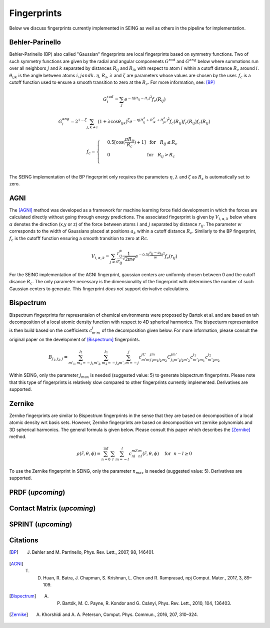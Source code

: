 ================
Fingerprints
================


Below we discuss fingerprints currently implemented in SEING as well as others in the pipeline
for implementation.



Behler-Parinello
----------------

Behler-Parinello (BP) also called "Gaussian" fingerprints are local fingerprints based on symmetry
functions. Two of such symmetry functions are given by the radial and angular componenets :math:`G^{rad}` and :math:`G^{ang}` below where summations run over all neighbors :math:`j` and :math:`k` separated by distances :math:`R_{ij}` and :math:`R_{ik}` with respect to atom :math:`i` within a cutoff distance :math:`R_c` around :math:`i`. :math:`\theta_{ijk}` is the angle between atoms :math:`i,j and k`. :math:`\eta`, :math:`R_s`, :math:`\lambda` and :math:`\zeta` are parameters whose values are chosen by the user. :math:`f_c` is a cutoff function used to ensure a smooth transition to zero at the :math:`R_c`. For more information, see: [BP]_

.. math::

   G^{rad}_i = \sum_j e^{-\eta(R_{ij}-R_s)^2}f_c(R_{ij})

.. math::

   G^{ang}_i = 2^{1-\zeta}\sum_{j,k\neq i} (1+\lambda \cos \theta_{ijk})^\zeta e^{-\eta(R_{ij}^2+R_{ik}^2+R_{jk}^2)^2}f_c(R_{ij})f_c(R_{ij})f_c(R_{ij})

.. math::

   f_c =
   \begin{cases}
   & 0.5[\cos(\frac{\pi R_{ij}}{R_c})+1]~~\text{for}~~~R_{ij}\leq R_c
   \\
   & 0 ~~~~~~~~~~~~~~~~~~~~~~~~~~      \text{for}~~~ R_{ij} > R_c \\
   \end{cases}


The SEING implementation of the BP fingerprint only requires the parameters :math:`\eta`, :math:`\lambda` and :math:`\zeta` as :math:`R_s` is automatically set to zero.


AGNI
--------

The [AGNI]_ method was developed as a framework for machine learning force field development in which the forces are calculated directly without going through energy predictions. The associated fingerprint is given by :math:`V_{i,\alpha,k}` below where :math:`\alpha` denotes the direction (x,y or z) of the force between atoms :math:`i` and :math:`j` separated by distance :math:`r_{ij}`. The parameter :math:`w` corresponds to the width of Gaussians placed at positions :math:`a_k` within a cutoff distance :math:`R_c`. Similarly to the BP fingerprint, :math:`f_c` is the cutofff function ensuring a smooth transition to zero at :math:`Rc`.

.. math::

   V_{i,\alpha,k} = \sum_{j\neq i} \frac{r_{ij}^\alpha}{r_{ij}} \frac{1}{\sqrt{2\pi w}}e^{-0.5(\frac{r_{ij}-a_k}{w})^2}f_c(r_{ij})

For the SEING implementation of the AGNI fingerprint, gaussian centers are uniformly chosen between 0 and the cutoff disance :math:`R_c`. The only parameter necessary is the dimensionality of the fingerprint with determines the number of such Gaussian centers to generate. This fingerprint *does not* support derivative calculations.


Bispectrum
------------

Bispectrum fingerprints for representaion of chemical environments were proposed by Bartok et al. and are based on teh decomposition of a local atomic density function with respect to 4D spherical harmonics. The bispecturm representation is then build based on the coefficients :math:`c_{m'm}^j` of the decomposition given below. For more information, please consult the original paper on the development of [Bispectrum]_ fingerprints.

.. math::

   B_{j_1,j_2,j} = \sum_{m'_1,m_1=-j_1}^{j_1} \sum_{m'_2,m_2=-j_2}^{j_1} \sum_{m',m=-j}^{j}  c_{m'm}^jC_{j_1m_1j_2m_2}^{jm}C_{j_1m'_1j_2m'_2}^{jm'}c_{m'_1m_1}^{j_1}c_{m'_2m_2}^{j_2}

Within SEING, only the parameter :math:`j_{max}` is needed (suggested value: 5) to generate bispectrum fingerprints. Please note that this type of fingerprints is relatively slow compared to other fingerprints currently implemented. Derivatives are supported.


Zernike
---------

Zernike fingerprints are similar to Bispectrum fingerprints in the sense that they are based on decomposition of a local atomic density wrt basis sets. However, Zernike fingerprints are based on decomposition wrt zernike polynomials and 3D spherical harmonics. The general formula is given below. Please consult this paper which describes the [Zernike]_ method.

.. math::

   \rho(\tilde{r},\theta,\phi) = \sum_{n=0}^{\inf} \sum_l \sum_{m=-l}^l c_{nl}^mZ_{nl}^m(\tilde{r},\theta, \phi) ~~~~ \text{for} ~~ n-l \geq 0

To use the Zernike fingerprint in SEING, only the parameter :math:`n_max` is needed (suggested value: 5). Derivatives are supported.


PRDF (*upcoming*)
----



Contact Matrix (*upcoming*)
--------------


SPRINT (*upcoming*)
--------------------



Citations
------------

.. [BP] J. Behler and M. Parrinello, Phys. Rev. Lett., 2007, 98, 146401.
.. [AGNI] T. D. Huan, R. Batra, J. Chapman, S. Krishnan, L. Chen and R. Ramprasad, npj Comput. Mater., 2017, 3, 89–109.
.. [Bispectrum] A. P. Bartók, M. C. Payne, R. Kondor and G. Csányi, Phys. Rev. Lett., 2010, 104, 136403.
.. [Zernike] A. Khorshidi and A. A. Peterson, Comput. Phys. Commun., 2016, 207, 310–324.


